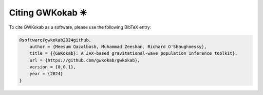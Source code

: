 Citing GWKokab ✴️
=================

To cite GWKokab as a software, please use the following BibTeX entry:

.. code-block:: bibtex

    @software{gwkokab2024github,
        author = {Meesum Qazalbash, Muhammad Zeeshan, Richard O'Shaughnessy},
        title = {{GWKokab}: A JAX-based gravitational-wave population inference toolkit},
        url = {https://github.com/gwkokab/gwkokab},
        version = {0.0.1},
        year = {2024}
    }